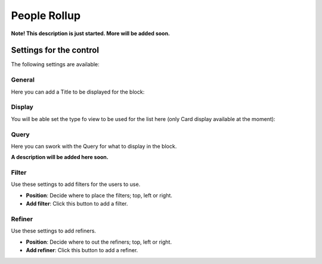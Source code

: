 People Rollup
===========================================

**Note! This description is just started. More will be added soon.**

Settings for the control
*************************
The following settings are available:

.. image:: peoplerollup-settings.png

General
----------------
Here you can add a Title to be displayed for the block:

.. image:: peoplerollup-settings-general.png

Display
-----------
You will be able set the type fo view to be used for the list here (only Card display available at the moment):

.. image:: peoplerollup-settings-display.png

Query
-----------
Here you can swork with the Query for what to display in the block.

.. image:: peoplerollup-settings-query.png

**A description will be added here soon.**

Filter
-------
Use these settings to add filters for the users to use.

.. image:: peoplerollup-settings-filter.png

+ **Position**: Decide where to place the filters; top, left or right.
+ **Add filter**: Click this button to add a filter.

Refiner
---------
Use these settings to add refiners.

.. image:: peoplerollup-settings-refiner.png

+ **Position**: Decide where to out the refiners; top, left or right.
+ **Add refiner**: Click this button to add a refiner.


